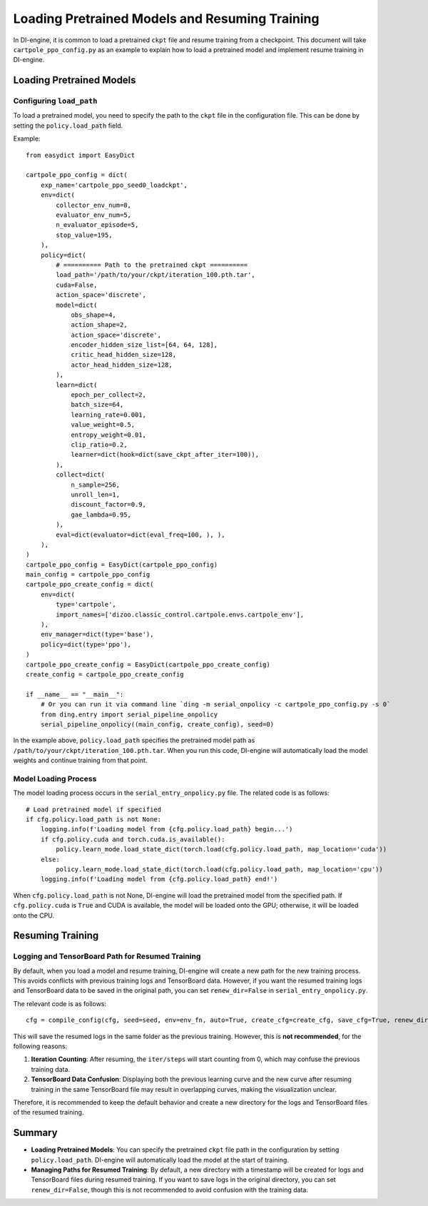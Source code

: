 ==============================
Loading Pretrained Models and Resuming Training
==============================

In DI-engine, it is common to load a pretrained ``ckpt`` file and resume training from a checkpoint. This document will take ``cartpole_ppo_config.py`` as an example to explain how to load a pretrained model and implement resume training in DI-engine.

Loading Pretrained Models
==========================

Configuring ``load_path``
-------------------------

To load a pretrained model, you need to specify the path to the ``ckpt`` file in the configuration file. This can be done by setting the ``policy.load_path`` field.

Example::

    from easydict import EasyDict

    cartpole_ppo_config = dict(
        exp_name='cartpole_ppo_seed0_loadckpt',
        env=dict(
            collector_env_num=8,
            evaluator_env_num=5,
            n_evaluator_episode=5,
            stop_value=195,
        ),
        policy=dict(
            # ========== Path to the pretrained ckpt ==========
            load_path='/path/to/your/ckpt/iteration_100.pth.tar',
            cuda=False,
            action_space='discrete',
            model=dict(
                obs_shape=4,
                action_shape=2,
                action_space='discrete',
                encoder_hidden_size_list=[64, 64, 128],
                critic_head_hidden_size=128,
                actor_head_hidden_size=128,
            ),
            learn=dict(
                epoch_per_collect=2,
                batch_size=64,
                learning_rate=0.001,
                value_weight=0.5,
                entropy_weight=0.01,
                clip_ratio=0.2,
                learner=dict(hook=dict(save_ckpt_after_iter=100)),
            ),
            collect=dict(
                n_sample=256,
                unroll_len=1,
                discount_factor=0.9,
                gae_lambda=0.95,
            ),
            eval=dict(evaluator=dict(eval_freq=100, ), ),
        ),
    )
    cartpole_ppo_config = EasyDict(cartpole_ppo_config)
    main_config = cartpole_ppo_config
    cartpole_ppo_create_config = dict(
        env=dict(
            type='cartpole',
            import_names=['dizoo.classic_control.cartpole.envs.cartpole_env'],
        ),
        env_manager=dict(type='base'),
        policy=dict(type='ppo'),
    )
    cartpole_ppo_create_config = EasyDict(cartpole_ppo_create_config)
    create_config = cartpole_ppo_create_config

    if __name__ == "__main__":
        # Or you can run it via command line `ding -m serial_onpolicy -c cartpole_ppo_config.py -s 0`
        from ding.entry import serial_pipeline_onpolicy
        serial_pipeline_onpolicy((main_config, create_config), seed=0)

In the example above, ``policy.load_path`` specifies the pretrained model path as ``/path/to/your/ckpt/iteration_100.pth.tar``. When you run this code, DI-engine will automatically load the model weights and continue training from that point.

Model Loading Process
----------------------

The model loading process occurs in the ``serial_entry_onpolicy.py`` file. The related code is as follows::

    # Load pretrained model if specified
    if cfg.policy.load_path is not None:
        logging.info(f'Loading model from {cfg.policy.load_path} begin...')
        if cfg.policy.cuda and torch.cuda.is_available():
            policy.learn_mode.load_state_dict(torch.load(cfg.policy.load_path, map_location='cuda'))
        else:
            policy.learn_mode.load_state_dict(torch.load(cfg.policy.load_path, map_location='cpu'))
        logging.info(f'Loading model from {cfg.policy.load_path} end!')

When ``cfg.policy.load_path`` is not None, DI-engine will load the pretrained model from the specified path. If ``cfg.policy.cuda`` is ``True`` and CUDA is available, the model will be loaded onto the GPU; otherwise, it will be loaded onto the CPU.

Resuming Training
==================

Logging and TensorBoard Path for Resumed Training
--------------------------------------------------

By default, when you load a model and resume training, DI-engine will create a new path for the new training process. This avoids conflicts with previous training logs and TensorBoard data. However, if you want the resumed training logs and TensorBoard data to be saved in the original path, you can set ``renew_dir=False`` in ``serial_entry_onpolicy.py``.

The relevant code is as follows::

    cfg = compile_config(cfg, seed=seed, env=env_fn, auto=True, create_cfg=create_cfg, save_cfg=True, renew_dir=False)

This will save the resumed logs in the same folder as the previous training. However, this is **not recommended**, for the following reasons:

1. **Iteration Counting**: After resuming, the ``iter/steps`` will start counting from 0, which may confuse the previous training data.
2. **TensorBoard Data Confusion**: Displaying both the previous learning curve and the new curve after resuming training in the same TensorBoard file may result in overlapping curves, making the visualization unclear.

Therefore, it is recommended to keep the default behavior and create a new directory for the logs and TensorBoard files of the resumed training.

Summary
=======

- **Loading Pretrained Models**: You can specify the pretrained ``ckpt`` file path in the configuration by setting ``policy.load_path``. DI-engine will automatically load the model at the start of training.
- **Managing Paths for Resumed Training**: By default, a new directory with a timestamp will be created for logs and TensorBoard files during resumed training. If you want to save logs in the original directory, you can set ``renew_dir=False``, though this is not recommended to avoid confusion with the training data.